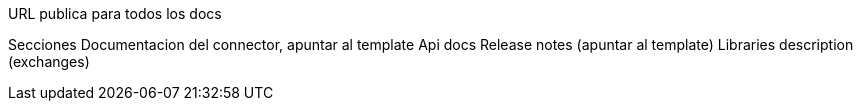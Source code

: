 URL publica para todos los docs

Secciones
  Documentacion del connector, apuntar al template
  Api docs
  Release notes (apuntar al template)
  Libraries description (exchanges)
